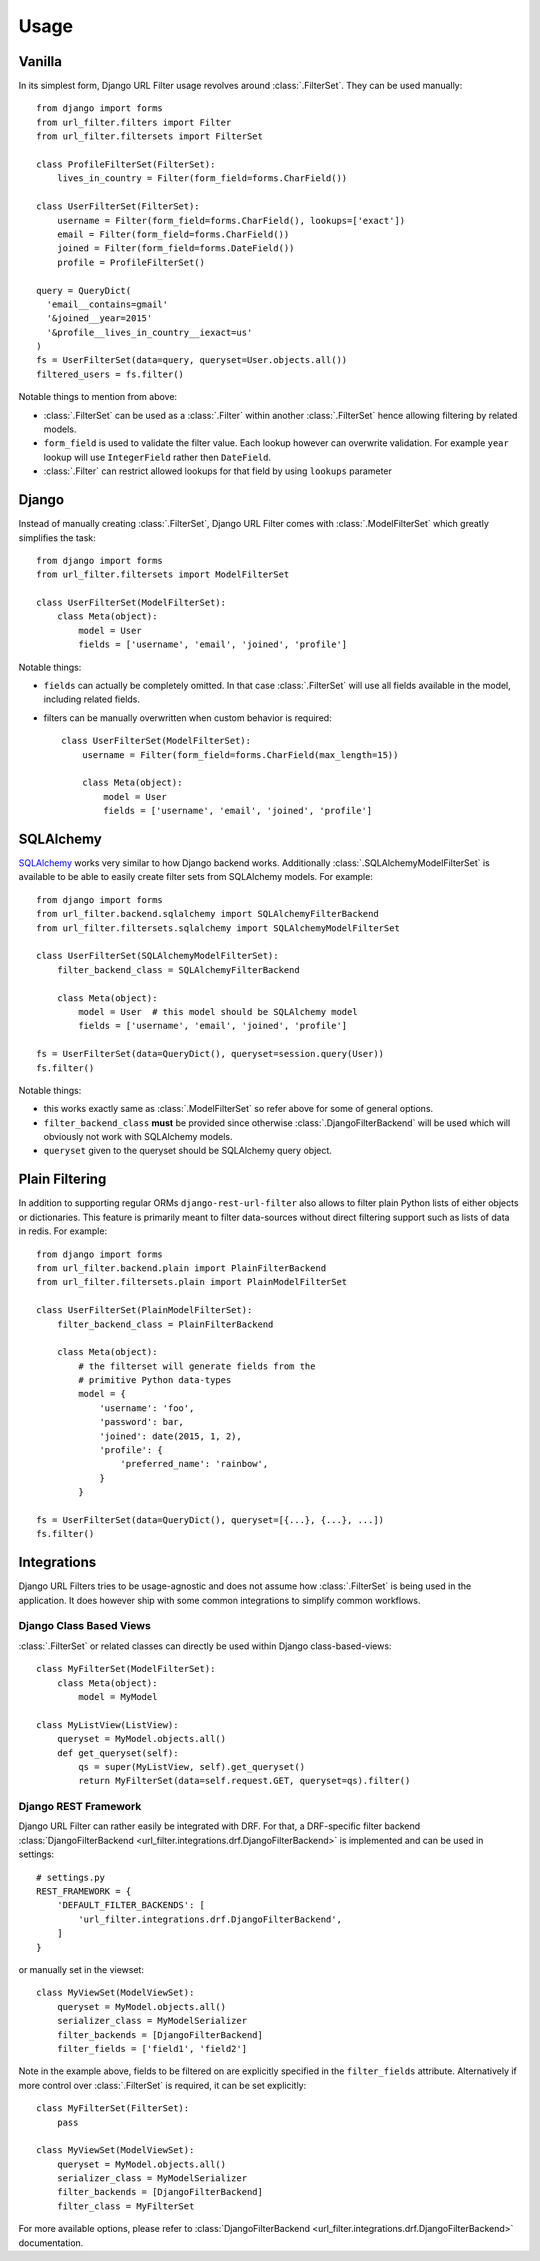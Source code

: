 Usage
=====

Vanilla
-------

In its simplest form, Django URL Filter usage revolves around :class:`.FilterSet`.
They can be used manually::

    from django import forms
    from url_filter.filters import Filter
    from url_filter.filtersets import FilterSet

    class ProfileFilterSet(FilterSet):
        lives_in_country = Filter(form_field=forms.CharField())

    class UserFilterSet(FilterSet):
        username = Filter(form_field=forms.CharField(), lookups=['exact'])
        email = Filter(form_field=forms.CharField())
        joined = Filter(form_field=forms.DateField())
        profile = ProfileFilterSet()

    query = QueryDict(
      'email__contains=gmail'
      '&joined__year=2015'
      '&profile__lives_in_country__iexact=us'
    )
    fs = UserFilterSet(data=query, queryset=User.objects.all())
    filtered_users = fs.filter()

Notable things to mention from above:

* :class:`.FilterSet` can be used as a :class:`.Filter` within another :class:`.FilterSet`
  hence allowing filtering by related models.
* ``form_field`` is used to validate the filter value.
  Each lookup however can overwrite validation. For example ``year``
  lookup will use ``IntegerField`` rather then ``DateField``.
* :class:`.Filter` can restrict allowed lookups for that field by
  using ``lookups`` parameter

Django
------

Instead of manually creating :class:`.FilterSet`, Django URL Filter comes with
:class:`.ModelFilterSet` which greatly simplifies the task::


    from django import forms
    from url_filter.filtersets import ModelFilterSet

    class UserFilterSet(ModelFilterSet):
        class Meta(object):
            model = User
            fields = ['username', 'email', 'joined', 'profile']

Notable things:

* ``fields`` can actually be completely omitted. In that case
  :class:`.FilterSet` will use all fields available in the model, including
  related fields.
* filters can be manually overwritten when custom behavior is required::

    class UserFilterSet(ModelFilterSet):
        username = Filter(form_field=forms.CharField(max_length=15))

        class Meta(object):
            model = User
            fields = ['username', 'email', 'joined', 'profile']

SQLAlchemy
----------

`SQLAlchemy <http://www.sqlalchemy.org/>`_ works very similar to how Django
backend works. Additionally :class:`.SQLAlchemyModelFilterSet` is available to be able
to easily create filter sets from SQLAlchemy models. For example::

    from django import forms
    from url_filter.backend.sqlalchemy import SQLAlchemyFilterBackend
    from url_filter.filtersets.sqlalchemy import SQLAlchemyModelFilterSet

    class UserFilterSet(SQLAlchemyModelFilterSet):
        filter_backend_class = SQLAlchemyFilterBackend

        class Meta(object):
            model = User  # this model should be SQLAlchemy model
            fields = ['username', 'email', 'joined', 'profile']

    fs = UserFilterSet(data=QueryDict(), queryset=session.query(User))
    fs.filter()

Notable things:

* this works exactly same as :class:`.ModelFilterSet` so refer above for some of
  general options.
* ``filter_backend_class`` **must** be provided since otherwise
  :class:`.DjangoFilterBackend` will be used which will obviously not work
  with SQLAlchemy models.
* ``queryset`` given to the queryset should be SQLAlchemy query object.

Plain Filtering
---------------

In addition to supporting regular ORMs ``django-rest-url-filter`` also allows to
filter plain Python lists of either objects or dictionaries. This feature
is primarily meant to filter data-sources without direct filtering support
such as lists of data in redis. For example::

    from django import forms
    from url_filter.backend.plain import PlainFilterBackend
    from url_filter.filtersets.plain import PlainModelFilterSet

    class UserFilterSet(PlainModelFilterSet):
        filter_backend_class = PlainFilterBackend

        class Meta(object):
            # the filterset will generate fields from the
            # primitive Python data-types
            model = {
                'username': 'foo',
                'password': bar,
                'joined': date(2015, 1, 2),
                'profile': {
                    'preferred_name': 'rainbow',
                }
            }

    fs = UserFilterSet(data=QueryDict(), queryset=[{...}, {...}, ...])
    fs.filter()

Integrations
------------

Django URL Filters tries to be usage-agnostic and does not assume
how :class:`.FilterSet` is being used in the application. It does however
ship with some common integrations to simplify common workflows.

Django Class Based Views
++++++++++++++++++++++++

:class:`.FilterSet` or related classes can directly be used within Django class-based-views::

    class MyFilterSet(ModelFilterSet):
        class Meta(object):
            model = MyModel

    class MyListView(ListView):
        queryset = MyModel.objects.all()
        def get_queryset(self):
            qs = super(MyListView, self).get_queryset()
            return MyFilterSet(data=self.request.GET, queryset=qs).filter()

Django REST Framework
+++++++++++++++++++++

Django URL Filter can rather easily be integrated with DRF.
For that, a DRF-specific filter backend :class:`DjangoFilterBackend <url_filter.integrations.drf.DjangoFilterBackend>`
is implemented and can be used in settings::

    # settings.py
    REST_FRAMEWORK = {
        'DEFAULT_FILTER_BACKENDS': [
            'url_filter.integrations.drf.DjangoFilterBackend',
        ]
    }

or manually set in the viewset::

    class MyViewSet(ModelViewSet):
        queryset = MyModel.objects.all()
        serializer_class = MyModelSerializer
        filter_backends = [DjangoFilterBackend]
        filter_fields = ['field1', 'field2']

Note in the example above, fields to be filtered on are explicitly
specified in the ``filter_fields`` attribute. Alternatively if more
control over :class:`.FilterSet` is required, it can be set explicitly::

    class MyFilterSet(FilterSet):
        pass

    class MyViewSet(ModelViewSet):
        queryset = MyModel.objects.all()
        serializer_class = MyModelSerializer
        filter_backends = [DjangoFilterBackend]
        filter_class = MyFilterSet

For more available options, please refer to
:class:`DjangoFilterBackend <url_filter.integrations.drf.DjangoFilterBackend>` documentation.
